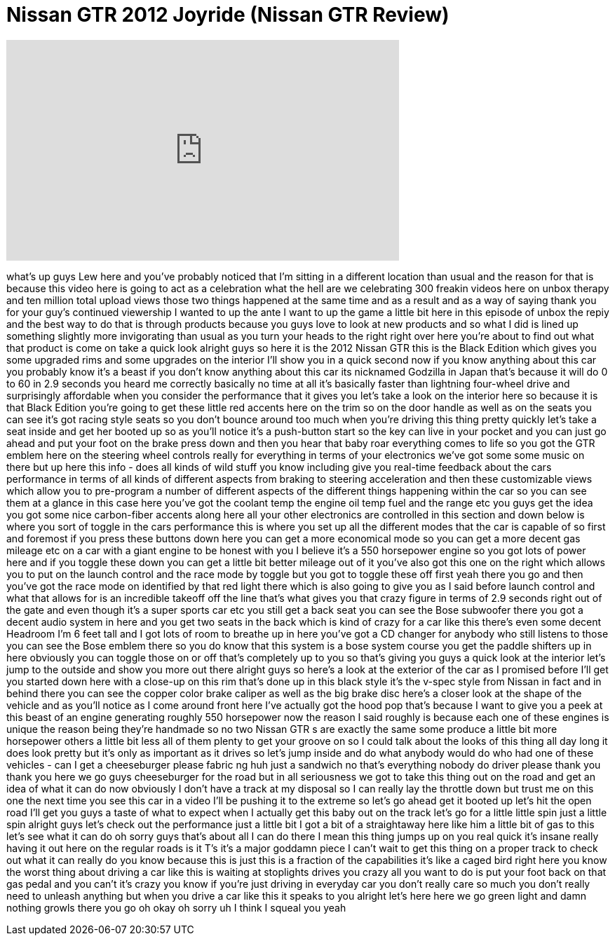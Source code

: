 = Nissan GTR 2012 Joyride (Nissan GTR Review)
:published_at: 2012-05-02
:hp-alt-title: Nissan GTR 2012 Joyride (Nissan GTR Review)
:hp-image: https://i.ytimg.com/vi/HDXzRJa3mLI/maxresdefault.jpg


++++
<iframe width="560" height="315" src="https://www.youtube.com/embed/HDXzRJa3mLI?rel=0" frameborder="0" allow="autoplay; encrypted-media" allowfullscreen></iframe>
++++

what's up guys Lew here and you've
probably noticed that I'm sitting in a
different location than usual and the
reason for that is because this video
here is going to act as a celebration
what the hell are we celebrating 300
freakin videos here on unbox therapy and
ten million total upload views those two
things happened at the same time and as
a result and as a way of saying thank
you for your guy's continued viewership
I wanted to up the ante I want to up the
game a little bit here in this episode
of unbox the repiy and the best way to
do that is through products because you
guys love to look at new products and so
what I did is lined up something
slightly more invigorating than usual as
you turn your heads to the right right
over here you're about to find out what
that product is come on take a quick
look alright guys so here it is the 2012
Nissan GTR this is the Black Edition
which gives you some upgraded rims and
some upgrades on the interior I'll show
you in a quick second now if you know
anything about this car you probably
know it's a beast if you don't know
anything about this car its nicknamed
Godzilla in Japan that's because it will
do 0 to 60 in 2.9 seconds you heard me
correctly basically no time at all it's
basically faster than lightning
four-wheel drive and surprisingly
affordable when you consider the
performance that it gives you let's take
a look on the interior here so because
it is that Black Edition you're going to
get these little red accents here on the
trim so on the door handle as well as on
the seats you can see it's got racing
style seats so you don't bounce around
too much when you're driving this thing
pretty quickly let's take a seat inside
and get her booted up so as you'll
notice it's a push-button start so the
key can live in your pocket and you can
just go ahead and put your foot on the
brake press down
and then you hear that baby roar
everything comes to life so you got the
GTR emblem here on the steering wheel
controls really for everything in terms
of your electronics we've got some some
music on there but up here this info -
does all kinds of wild stuff you know
including give you real-time feedback
about the cars performance in terms of
all kinds of different aspects from
braking to steering acceleration and
then these customizable views which
allow you to pre-program a number of
different aspects of the different
things happening within the car so you
can see them at a glance in this case
here you've got the coolant temp the
engine oil temp fuel and the range etc
you guys get the idea you got some nice
carbon-fiber accents along here all your
other electronics are controlled in this
section and down below is where you sort
of toggle in the cars performance this
is where you set up all the different
modes that the car is capable of so
first and foremost if you press these
buttons down here you can get a more
economical mode so you can get a more
decent gas mileage etc on a car with a
giant engine to be honest with you I
believe it's a 550 horsepower engine so
you got lots of power here and if you
toggle these down you can get a little
bit better mileage out of it you've also
got this one on the right which allows
you to put on the launch control and the
race mode by toggle but you got to
toggle these off first yeah there you go
and then you've got the race mode on
identified by that red light there which
is also going to give you as I said
before launch control and what that
allows for is an incredible takeoff off
the line that's what gives you that
crazy figure in terms of 2.9 seconds
right out of the gate and even though
it's a super sports car etc you still
get a back seat you can see the Bose
subwoofer there you got a decent audio
system in here and you get two seats in
the back which is kind of crazy for a
car like this there's even some decent
Headroom I'm 6 feet tall and I got lots
of room to breathe up in here you've got
a CD changer for anybody who still
listens to those you can see the Bose
emblem there so you do know that this
system is a bose system
course you get the paddle shifters up in
here obviously you can toggle those on
or off that's completely up to you so
that's giving you guys a quick look at
the interior let's jump to the outside
and show you more out there
alright guys so here's a look at the
exterior of the car as I promised before
I'll get you started down here with a
close-up on this rim that's done up in
this black style it's the v-spec style
from Nissan in fact and in behind there
you can see the copper color brake
caliper as well as the big brake disc
here's a closer look at the shape of the
vehicle and as you'll notice as I come
around front here I've actually got the
hood pop that's because I want to give
you a peek at this beast of an engine
generating roughly 550 horsepower now
the reason I said roughly is because
each one of these engines is unique the
reason being they're handmade so no two
Nissan GTR s are exactly the same some
produce a little bit more horsepower
others a little bit less all of them
plenty to get your groove on so I could
talk about the looks of this thing all
day long it does look pretty but it's
only as important as it drives so let's
jump inside and do what anybody would do
who had one of these vehicles
- can I get a cheeseburger please fabric
ng huh just a sandwich no that's
everything
nobody do driver please thank you thank
you here we go guys cheeseburger for the
road but in all seriousness we got to
take this thing out on the road and get
an idea of what it can do now obviously
I don't have a track at my disposal so I
can really lay the throttle down but
trust me on this one the next time you
see this car in a video I'll be pushing
it to the extreme so let's go ahead get
it booted up let's hit the open road
I'll get you guys a taste of what to
expect when I actually get this baby out
on the track let's go for a little
little spin just a little spin
alright guys let's check out the
performance just a little bit I got a
bit of a straightaway here like him a
little bit of gas to this let's see what
it can do
oh sorry guys that's about all I can do
there I mean this thing jumps up on you
real quick it's insane really having it
out here on the regular roads is it T's
it's a major goddamn piece I can't wait
to get this thing on a proper track to
check out what it can really do you know
because this is just this is a fraction
of the capabilities it's like a caged
bird right here you know the worst thing
about driving a car like this is waiting
at stoplights drives you crazy all you
want to do is put your foot back on that
gas pedal and you can't it's crazy you
know if you're just driving in everyday
car you don't really care so much you
don't really need to unleash anything
but when you drive a car like this it
speaks to you
alright let's here here we go green
light and damn nothing growls
there you go oh okay oh sorry uh I think
I squeal
you
yeah